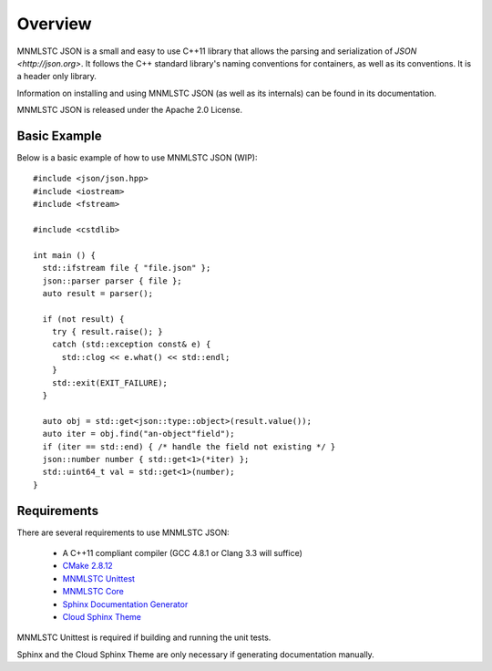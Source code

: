 Overview
========

MNMLSTC JSON is a small and easy to use C++11 library that allows the
parsing and serialization of `JSON <http://json.org>`. It follows the C++
standard library's naming conventions for containers, as well as its
conventions. It is a header only library.

Information on installing and using MNMLSTC JSON (as well as its internals) can
be found in its documentation.

MNMLSTC JSON is released under the Apache 2.0 License.

Basic Example
-------------

Below is a basic example of how to use MNMLSTC JSON (WIP)::

    #include <json/json.hpp>
    #include <iostream>
    #include <fstream>

    #include <cstdlib>
    
    int main () {
      std::ifstream file { "file.json" };
      json::parser parser { file };
      auto result = parser();

      if (not result) {
        try { result.raise(); }
        catch (std::exception const& e) {
          std::clog << e.what() << std::endl;
        }
        std::exit(EXIT_FAILURE);
      }

      auto obj = std::get<json::type::object>(result.value());
      auto iter = obj.find("an-object"field");
      if (iter == std::end) { /* handle the field not existing */ }
      json::number number { std::get<1>(*iter) };
      std::uint64_t val = std::get<1>(number);
    }

Requirements
------------

There are several requirements to use MNMLSTC JSON:

 * A C++11 compliant compiler (GCC 4.8.1 or Clang 3.3 will suffice)
 * `CMake 2.8.12 <http://cmake.org>`_
 * `MNMLSTC Unittest <https://github.com/mnmlstc/unittest>`_
 * `MNMLSTC Core <https://github.com/mnmlstc/core>`_
 * `Sphinx Documentation Generator <http://sphinx-doc.org>`_
 * `Cloud Sphinx Theme <https://pypi.python.org/pypi/cloud_sptheme>`_

MNMLSTC Unittest is required if building and running the unit tests.

Sphinx and the Cloud Sphinx Theme are only necessary if generating
documentation manually.
